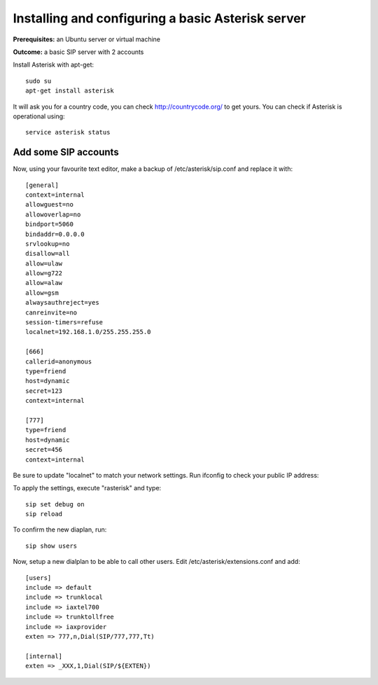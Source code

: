 .. _installingasterisk:

Installing and configuring a basic Asterisk server
==================================

**Prerequisites:**  an Ubuntu server or virtual machine

**Outcome:** a basic SIP server with 2 accounts

Install Asterisk with apt-get:

::

 sudo su
 apt-get install asterisk 

It will ask you for a country code, you can check http://countrycode.org/ to get yours. You can check if Asterisk is operational using:

::

 service asterisk status

.. image:: /_static/asterisk1.png
  :scale: 75%

Add some SIP accounts
---------------------

Now, using your favourite text editor, make a backup of /etc/asterisk/sip.conf and replace it with:

::

 [general]
 context=internal
 allowguest=no
 allowoverlap=no
 bindport=5060
 bindaddr=0.0.0.0
 srvlookup=no
 disallow=all
 allow=ulaw
 allow=g722
 allow=alaw
 allow=gsm
 alwaysauthreject=yes
 canreinvite=no
 session-timers=refuse
 localnet=192.168.1.0/255.255.255.0

 [666]
 callerid=anonymous
 type=friend
 host=dynamic
 secret=123
 context=internal

 [777]
 type=friend
 host=dynamic
 secret=456
 context=internal


Be sure to update "localnet" to match your network settings.
Run ifconfig to check your public IP address:

.. image:: /_static/asterisk2.png
  :scale: 75%

To apply the settings, execute "rasterisk" and type:

::

 sip set debug on
 sip reload

To confirm the new diaplan, run:

::

 sip show users

.. image:: /_static/asterisk3.png
  :scale: 75%

Now, setup a new dialplan to be able to call other users. Edit /etc/asterisk/extensions.conf and add: 

::

 [users]
 include => default
 include => trunklocal
 include => iaxtel700
 include => trunktollfree
 include => iaxprovider
 exten => 777,n,Dial(SIP/777,777,Tt)

 [internal]
 exten => _XXX,1,Dial(SIP/${EXTEN})

